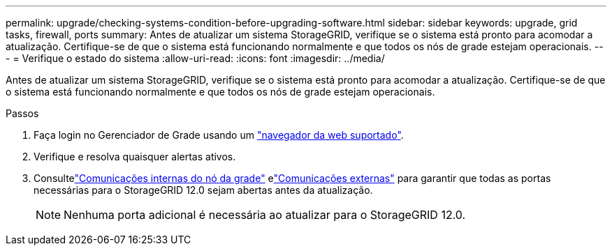 ---
permalink: upgrade/checking-systems-condition-before-upgrading-software.html 
sidebar: sidebar 
keywords: upgrade, grid tasks, firewall, ports 
summary: Antes de atualizar um sistema StorageGRID, verifique se o sistema está pronto para acomodar a atualização. Certifique-se de que o sistema está funcionando normalmente e que todos os nós de grade estejam operacionais. 
---
= Verifique o estado do sistema
:allow-uri-read: 
:icons: font
:imagesdir: ../media/


[role="lead"]
Antes de atualizar um sistema StorageGRID, verifique se o sistema está pronto para acomodar a atualização. Certifique-se de que o sistema está funcionando normalmente e que todos os nós de grade estejam operacionais.

.Passos
. Faça login no Gerenciador de Grade usando um link:../admin/web-browser-requirements.html["navegador da web suportado"].
. Verifique e resolva quaisquer alertas ativos.
. Consultelink:../network/internal-grid-node-communications.html["Comunicações internas do nó da grade"] elink:../network/external-communications.html["Comunicações externas"] para garantir que todas as portas necessárias para o StorageGRID 12.0 sejam abertas antes da atualização.
+

NOTE: Nenhuma porta adicional é necessária ao atualizar para o StorageGRID 12.0.


